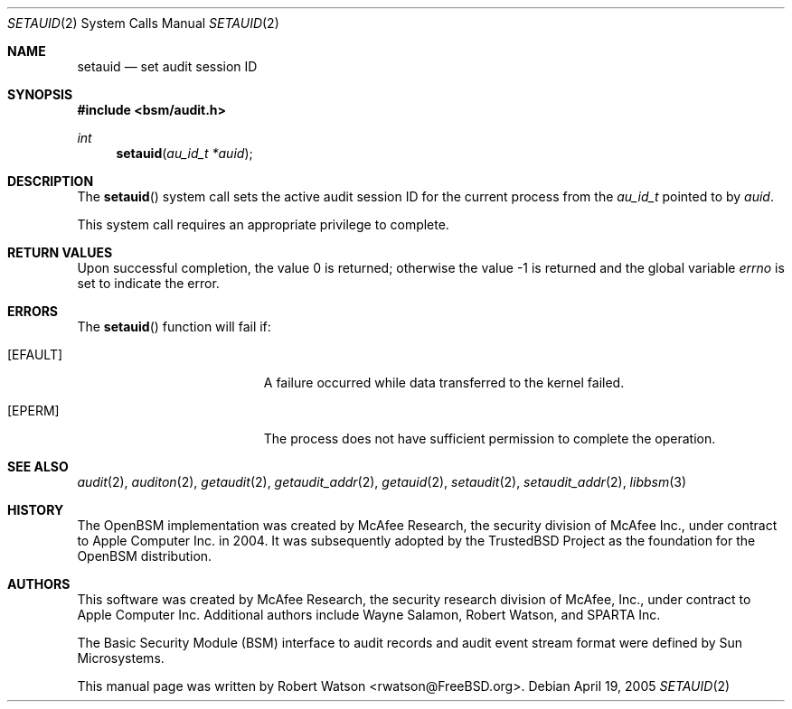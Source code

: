 .\"-
.\" Copyright (c) 2005 Robert N. M. Watson
.\" Copyright (c) 2008 Apple Inc.
.\" All rights reserved.
.\"
.\" Redistribution and use in source and binary forms, with or without
.\" modification, are permitted provided that the following conditions
.\" are met:
.\" 1. Redistributions of source code must retain the above copyright
.\"    notice, this list of conditions and the following disclaimer.
.\" 2. Redistributions in binary form must reproduce the above copyright
.\"    notice, this list of conditions and the following disclaimer in the
.\"    documentation and/or other materials provided with the distribution.
.\"
.\" THIS SOFTWARE IS PROVIDED BY THE AUTHOR AND CONTRIBUTORS ``AS IS'' AND
.\" ANY EXPRESS OR IMPLIED WARRANTIES, INCLUDING, BUT NOT LIMITED TO, THE
.\" IMPLIED WARRANTIES OF MERCHANTABILITY AND FITNESS FOR A PARTICULAR PURPOSE
.\" ARE DISCLAIMED.  IN NO EVENT SHALL THE AUTHOR OR CONTRIBUTORS BE LIABLE
.\" FOR ANY DIRECT, INDIRECT, INCIDENTAL, SPECIAL, EXEMPLARY, OR CONSEQUENTIAL
.\" DAMAGES (INCLUDING, BUT NOT LIMITED TO, PROCUREMENT OF SUBSTITUTE GOODS
.\" OR SERVICES; LOSS OF USE, DATA, OR PROFITS; OR BUSINESS INTERRUPTION)
.\" HOWEVER CAUSED AND ON ANY THEORY OF LIABILITY, WHETHER IN CONTRACT, STRICT
.\" LIABILITY, OR TORT (INCLUDING NEGLIGENCE OR OTHERWISE) ARISING IN ANY WAY
.\" OUT OF THE USE OF THIS SOFTWARE, EVEN IF ADVISED OF THE POSSIBILITY OF
.\" SUCH DAMAGE.
.\"
.Dd April 19, 2005
.Dt SETAUID 2
.Os
.Sh NAME
.Nm setauid
.Nd "set audit session ID"
.Sh SYNOPSIS
.In bsm/audit.h
.Ft int
.Fn setauid "au_id_t *auid"
.Sh DESCRIPTION
The
.Fn setauid
system call
sets the active audit session ID for the current process from the
.Vt au_id_t
pointed to by
.Fa auid .
.Pp
This system call requires an appropriate privilege to complete.
.Sh RETURN VALUES
.Rv -std
.Sh ERRORS
The
.Fn setauid
function will fail if:
.Bl -tag -width Er
.It Bq Er EFAULT
A failure occurred while data transferred to
the kernel failed.
.It Bq Er EPERM
The process does not have sufficient permission to complete
the operation.
.El
.Sh SEE ALSO
.Xr audit 2 ,
.Xr auditon 2 ,
.Xr getaudit 2 ,
.Xr getaudit_addr 2 ,
.Xr getauid 2 ,
.Xr setaudit 2 ,
.Xr setaudit_addr 2 ,
.Xr libbsm 3
.Sh HISTORY
The OpenBSM implementation was created by McAfee Research, the security
division of McAfee Inc., under contract to Apple Computer Inc.\& in 2004.
It was subsequently adopted by the TrustedBSD Project as the foundation for
the OpenBSM distribution.
.Sh AUTHORS
.An -nosplit
This software was created by McAfee Research, the security research division
of McAfee, Inc., under contract to Apple Computer Inc.
Additional authors include
.An Wayne Salamon ,
.An Robert Watson ,
and SPARTA Inc.
.Pp
The Basic Security Module (BSM) interface to audit records and audit event
stream format were defined by Sun Microsystems.
.Pp
This manual page was written by
.An Robert Watson Aq rwatson@FreeBSD.org .
